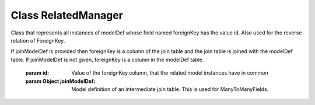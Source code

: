 





.. Classes and methods
.. _class-RelatedManager:

Class RelatedManager
================================================================================

..
   class-title


Class that represents all instances of modelDef whose field named foreignKey has the value id.
Also used for the reverse relation of ForeignKey.



.. js:class:: RelatedManager(modelDef, relModelDef, foreignKey, id, joinModelDef)


    
    :param Object modelDef: 
        Model definition. See :ref:`Model <class-Model>`. 
    
    :param Object relModelDef: 
        Model definition of the related model. 
    
    :param String foreignKey: 
        Name of the foreign key field.
If joinModelDef is provided then foreignKey is a column of the join table and the join table is joined with the modelDef table.
If joinModelDef is not given, foreignKey is a column in the modelDef table. 
    
    :param  id: 
        Value of the foreignKey column, that the related model instances have in common 
    
    :param Object joinModelDef: 
        Model definition of an intermediate join table. This is used for ManyToManyFields. 
    









    



.. seealso::

    :ref:`Model <class-Model>`





    


